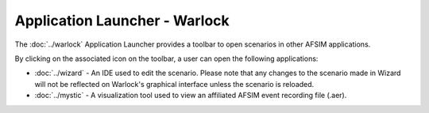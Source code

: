 .. ****************************************************************************
.. CUI
..
.. The Advanced Framework for Simulation, Integration, and Modeling (AFSIM)
..
.. The use, dissemination or disclosure of data in this file is subject to
.. limitation or restriction. See accompanying README and LICENSE for details.
.. ****************************************************************************

Application Launcher - Warlock
------------------------------

.. image:: ../images/wk_ApplicationLauncher.png

The :doc:`../warlock` Application Launcher provides a toolbar to open scenarios in other AFSIM applications.

By clicking on the associated icon on the toolbar, a user can open the following applications:

* :doc:`../wizard` - An IDE used to edit the scenario. Please note that any changes to the scenario made in Wizard will not be reflected on Warlock's graphical interface unless the scenario is reloaded.
* :doc:`../mystic` - A visualization tool used to view an affiliated AFSIM event recording file (.aer).
